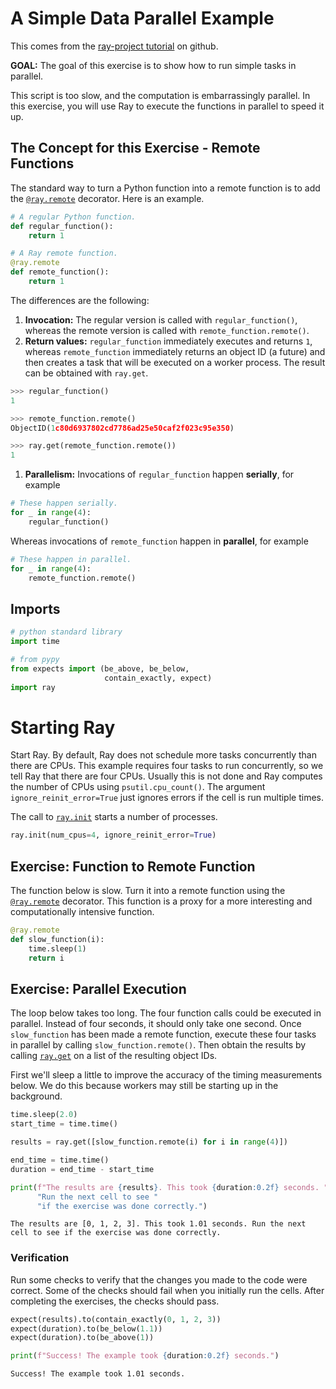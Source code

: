 #+BEGIN_COMMENT
.. title: Introduction to Ray
.. slug: introduction-to-ray
.. date: 2021-11-11 18:30:38 UTC-08:00
.. tags: ray,tutorial
.. category: Ray
.. link: 
.. description: The first ray tutorial.
.. type: text

#+END_COMMENT
#+OPTIONS: ^:{}
#+TOC: headlines 3
#+PROPERTY: header-args :session ~/.local/share/jupyter/runtime/kernel-422ee6a1-8f3d-47f8-a01f-ab386f96ffae-ssh.json

#+BEGIN_SRC python :results none :exports none
%load_ext autoreload
%autoreload 2
# %load_ext autotime
#+END_SRC
* A Simple Data Parallel Example
This comes from the [[https://github.com/ray-project/tutorial][ray-project tutorial]] on github.

**GOAL:** The goal of this exercise is to show how to run simple tasks in parallel.

 This script is too slow, and the computation is embarrassingly parallel. In this exercise, you will use Ray to execute the functions in parallel to speed it up.

** The Concept for this Exercise - Remote Functions

 The standard way to turn a Python function into a remote function is to add the  [[https://docs.ray.io/en/latest/package-ref.html?highlight=ray.remote#ray.remote][~@ray.remote~]] decorator. Here is an example.

#+begin_src python
# A regular Python function.
def regular_function():
    return 1

# A Ray remote function.
@ray.remote
def remote_function():
    return 1
#+end_src

The differences are the following:

 1. **Invocation:** The regular version is called with ~regular_function()~, whereas the remote version is called with ~remote_function.remote()~.
 2. **Return values:** ~regular_function~ immediately executes and returns ~1~, whereas ~remote_function~ immediately returns an object ID (a future) and then creates a task that will be executed on a worker process. The result can be obtained with ~ray.get~.

#+begin_src python
>>> regular_function()
1

>>> remote_function.remote()
ObjectID(1c80d6937802cd7786ad25e50caf2f023c95e350)

>>> ray.get(remote_function.remote())
1
#+end_src

 3. **Parallelism:** Invocations of ~regular_function~ happen **serially**, for example

#+begin_src python
# These happen serially.
for _ in range(4):
    regular_function()
#+end_src

     Whereas invocations of ~remote_function~ happen in **parallel**, for example

#+begin_src python
# These happen in parallel.
for _ in range(4):
    remote_function.remote()
#+end_src

** Imports
#+begin_src python :results none
# python standard library
import time

# from pypy
from expects import (be_above, be_below,
                     contain_exactly, expect)
import ray
#+end_src
* Starting Ray
 Start Ray. By default, Ray does not schedule more tasks concurrently than there are CPUs. This example requires four tasks to run concurrently, so we tell Ray that there are four CPUs. Usually this is not done and Ray computes the number of CPUs using ~psutil.cpu_count()~. The argument ~ignore_reinit_error=True~ just ignores errors if the cell is run multiple times.

 The call to [[https://docs.ray.io/en/latest/package-ref.html?highlight=init#ray.init][~ray.init~]] starts a number of processes.

#+begin_src python :results none
ray.init(num_cpus=4, ignore_reinit_error=True)
#+end_src

** Exercise: Function to Remote Function

The function below is slow. Turn it into a remote function using the [[https://docs.ray.io/en/latest/package-ref.html?highlight=ray.remote#ray.remote][~@ray.remote~]] decorator. This function is a proxy for a more interesting and computationally intensive function.

#+begin_src python :results none
@ray.remote
def slow_function(i):
    time.sleep(1)
    return i
#+end_src
** Exercise: Parallel Execution

The loop below takes too long. The four function calls could be executed in parallel. Instead of four seconds, it should only take one second. Once ~slow_function~ has been made a remote function, execute these four tasks in parallel by calling ~slow_function.remote()~. Then obtain the results by calling [[https://docs.ray.io/en/latest/package-ref.html?highlight=ray.get#ray.get][~ray.get~]] on a list of the resulting object IDs.

First we'll sleep a little to improve the accuracy of the timing measurements below. We do this because workers may still be starting up in the background.

#+begin_src python :results output :exports both
time.sleep(2.0)
start_time = time.time()

results = ray.get([slow_function.remote(i) for i in range(4)])

end_time = time.time()
duration = end_time - start_time

print(f"The results are {results}. This took {duration:0.2f} seconds. "
      "Run the next cell to see "
      "if the exercise was done correctly.")
#+end_src

#+RESULTS:
: The results are [0, 1, 2, 3]. This took 1.01 seconds. Run the next cell to see if the exercise was done correctly.

*** Verification

Run some checks to verify that the changes you made to the code were correct. Some of the checks should fail when you initially run the cells. After completing the exercises, the checks should pass.

#+begin_src python :results output :exports both
expect(results).to(contain_exactly(0, 1, 2, 3))
expect(duration).to(be_below(1.1))
expect(duration).to(be_above(1))

print(f"Success! The example took {duration:0.2f} seconds.")
#+end_src

#+RESULTS:
: Success! The example took 1.01 seconds.
